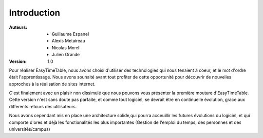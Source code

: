 Introduction
##############

:Auteurs:
    * Guillaume Espanel
    * Alexis Metaireau
    * Nicolas Morel
    * Julien Grande

:Version:
    1.0

Pour réaliser EasyTimeTable, nous avons choisi d'utiliser des technologies qui 
nous tenaient à coeur, et le mot d'ordre était l'apprentissage. Nous avons
souhaité avant tout profiter de cette opportunité pour découvrir de nouvelles
approches à la réalisation de sites internet.

C'est finalement avec un plaisir non dissimulé que nous pouvons vous présenter
la première mouture d'EasyTimeTable. Cette version n'est sans doute pas
parfaite, et comme tout logiciel, se devrait être en continuelle évolution,
grace aux differents retours des utilisateurs.

Nous avons cependant mis en place une architecture solide,qui pourra acceuillir 
les futures évolutions du logiciel, et qui comporte d'ores et déjà les
fonctionalités les plus importantes (Gestion de l'emploi du temps, des personnes
et des universités/campus)
